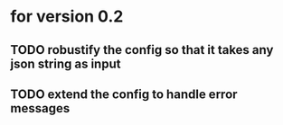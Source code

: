 * for version 0.2
** TODO robustify the config so that it takes any json string as input
** TODO extend the config to handle error messages
